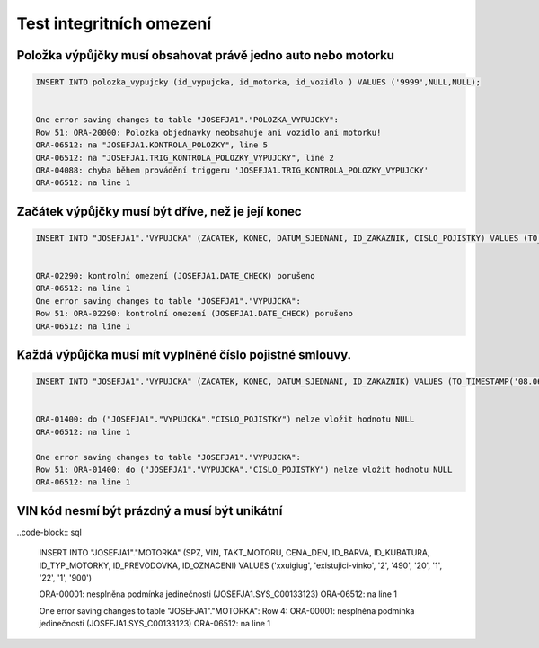 
=========================
Test integritních omezení
=========================

Položka výpůjčky musí obsahovat právě jedno auto nebo motorku
=======================================

.. code-block:: sql

    INSERT INTO polozka_vypujcky (id_vypujcka, id_motorka, id_vozidlo ) VALUES ('9999',NULL,NULL);


    One error saving changes to table "JOSEFJA1"."POLOZKA_VYPUJCKY":
    Row 51: ORA-20000: Polozka objednavky neobsahuje ani vozidlo ani motorku!
    ORA-06512: na "JOSEFJA1.KONTROLA_POLOZKY", line 5
    ORA-06512: na "JOSEFJA1.TRIG_KONTROLA_POLOZKY_VYPUJCKY", line 2
    ORA-04088: chyba během provádění triggeru 'JOSEFJA1.TRIG_KONTROLA_POLOZKY_VYPUJCKY'
    ORA-06512: na line 1

Začátek výpůjčky musí být dříve, než je její konec
=======================================

.. code-block:: sql

    INSERT INTO "JOSEFJA1"."VYPUJCKA" (ZACATEK, KONEC, DATUM_SJEDNANI, ID_ZAKAZNIK, CISLO_POJISTKY) VALUES (TO_TIMESTAMP('08.06.15 10:09:35,210000000', 'DD.MM.RR HH24:MI:SS,FF'), TO_TIMESTAMP('08.05.15 10:09:44,890000000', 'DD.MM.RR HH24:MI:SS,FF'), TO_TIMESTAMP('08.06.15 10:09:58,710000000', 'DD.MM.RR HH24:MI:SS,FF'), '3000', '12417886175')
    

    ORA-02290: kontrolní omezení (JOSEFJA1.DATE_CHECK) porušeno
    ORA-06512: na line 1
    One error saving changes to table "JOSEFJA1"."VYPUJCKA":
    Row 51: ORA-02290: kontrolní omezení (JOSEFJA1.DATE_CHECK) porušeno
    ORA-06512: na line 1

Každá výpůjčka musí mít vyplněné číslo pojistné smlouvy.
=======================================

.. code-block:: sql

    INSERT INTO "JOSEFJA1"."VYPUJCKA" (ZACATEK, KONEC, DATUM_SJEDNANI, ID_ZAKAZNIK) VALUES (TO_TIMESTAMP('08.06.15 10:13:01,564000000', 'DD.MM.RR HH24:MI:SS,FF'), TO_TIMESTAMP('08.06.15 10:13:04,850000000', 'DD.MM.RR HH24:MI:SS,FF'), TO_TIMESTAMP('08.06.15 10:13:07,589000000', 'DD.MM.RR HH24:MI:SS,FF'), '1245')


    ORA-01400: do ("JOSEFJA1"."VYPUJCKA"."CISLO_POJISTKY") nelze vložit hodnotu NULL
    ORA-06512: na line 1

    One error saving changes to table "JOSEFJA1"."VYPUJCKA":
    Row 51: ORA-01400: do ("JOSEFJA1"."VYPUJCKA"."CISLO_POJISTKY") nelze vložit hodnotu NULL
    ORA-06512: na line 1

VIN kód nesmí být prázdný a musí být unikátní
======================================

..code-block:: sql


    INSERT INTO "JOSEFJA1"."MOTORKA" (SPZ, VIN, TAKT_MOTORU, CENA_DEN, ID_BARVA, ID_KUBATURA, ID_TYP_MOTORKY, ID_PREVODOVKA, ID_OZNACENI) VALUES ('xxuigiug', 'existujici-vinko', '2', '490', '20', '1', '22', '1', '900')

    ORA-00001: nesplněna podmínka jedinečnosti (JOSEFJA1.SYS_C00133123)
    ORA-06512: na line 1


    One error saving changes to table "JOSEFJA1"."MOTORKA":
    Row 4: ORA-00001: nesplněna podmínka jedinečnosti (JOSEFJA1.SYS_C00133123)
    ORA-06512: na line 1